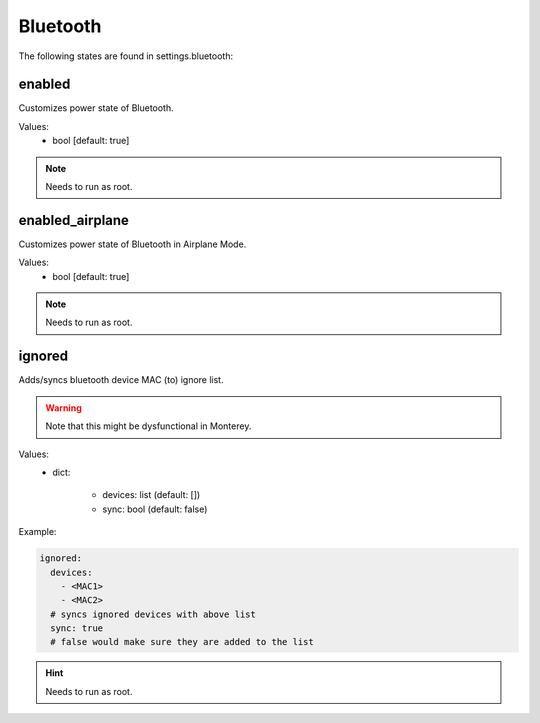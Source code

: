 Bluetooth
=========

The following states are found in settings.bluetooth:


enabled
-------
Customizes power state of Bluetooth.

Values:
    - bool [default: true]

.. note::

    Needs to run as root.


enabled_airplane
----------------
Customizes power state of Bluetooth in Airplane Mode.

Values:
    - bool [default: true]

.. note::

    Needs to run as root.


ignored
-------
Adds/syncs bluetooth device MAC (to) ignore list.

.. warning::

    Note that this might be dysfunctional in Monterey.

Values:
  - dict:

      * devices: list (default: [])
      * sync: bool (default: false)

Example:

.. code-block:: yaml

    ignored:
      devices:
        - <MAC1>
        - <MAC2>
      # syncs ignored devices with above list
      sync: true
      # false would make sure they are added to the list

.. hint::

    Needs to run as root.


